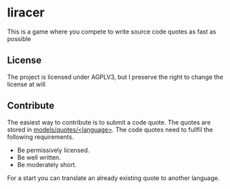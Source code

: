 * liracer
This is a game where you compete to write source code quotes as fast as possible

** License
The project is licensed under AGPLV3, but I preserve the right to change the license at will

** Contribute
The easiest way to contribute is to submit a code quote. The quotes are stored in [[https://github.com/olav35/liracer/tree/master/models/quotes][models/quotes/<language>]]. The code quotes need to fullfil the following requirements.
- Be permissively licensed.
- Be well written.
- Be moderately short.
For a start you can translate an already existing quote to another language.

